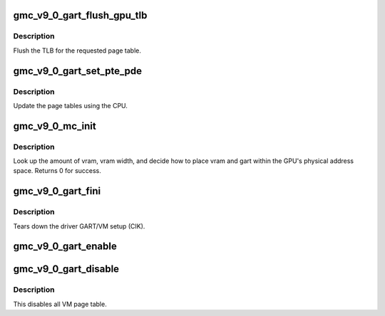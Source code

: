 .. -*- coding: utf-8; mode: rst -*-
.. src-file: drivers/gpu/drm/amd/amdgpu/gmc_v9_0.c

.. _`gmc_v9_0_gart_flush_gpu_tlb`:

gmc_v9_0_gart_flush_gpu_tlb
===========================

.. c:function:: void gmc_v9_0_gart_flush_gpu_tlb(struct amdgpu_device *adev, uint32_t vmid)

    gart tlb flush callback

    :param struct amdgpu_device \*adev:
        amdgpu_device pointer

    :param uint32_t vmid:
        vm instance to flush

.. _`gmc_v9_0_gart_flush_gpu_tlb.description`:

Description
-----------

Flush the TLB for the requested page table.

.. _`gmc_v9_0_gart_set_pte_pde`:

gmc_v9_0_gart_set_pte_pde
=========================

.. c:function:: int gmc_v9_0_gart_set_pte_pde(struct amdgpu_device *adev, void *cpu_pt_addr, uint32_t gpu_page_idx, uint64_t addr, uint64_t flags)

    update the page tables using MMIO

    :param struct amdgpu_device \*adev:
        amdgpu_device pointer

    :param void \*cpu_pt_addr:
        cpu address of the page table

    :param uint32_t gpu_page_idx:
        entry in the page table to update

    :param uint64_t addr:
        dst addr to write into pte/pde

    :param uint64_t flags:
        access flags

.. _`gmc_v9_0_gart_set_pte_pde.description`:

Description
-----------

Update the page tables using the CPU.

.. _`gmc_v9_0_mc_init`:

gmc_v9_0_mc_init
================

.. c:function:: int gmc_v9_0_mc_init(struct amdgpu_device *adev)

    initialize the memory controller driver params

    :param struct amdgpu_device \*adev:
        amdgpu_device pointer

.. _`gmc_v9_0_mc_init.description`:

Description
-----------

Look up the amount of vram, vram width, and decide how to place
vram and gart within the GPU's physical address space.
Returns 0 for success.

.. _`gmc_v9_0_gart_fini`:

gmc_v9_0_gart_fini
==================

.. c:function:: void gmc_v9_0_gart_fini(struct amdgpu_device *adev)

    vm fini callback

    :param struct amdgpu_device \*adev:
        amdgpu_device pointer

.. _`gmc_v9_0_gart_fini.description`:

Description
-----------

Tears down the driver GART/VM setup (CIK).

.. _`gmc_v9_0_gart_enable`:

gmc_v9_0_gart_enable
====================

.. c:function:: int gmc_v9_0_gart_enable(struct amdgpu_device *adev)

    gart enable

    :param struct amdgpu_device \*adev:
        amdgpu_device pointer

.. _`gmc_v9_0_gart_disable`:

gmc_v9_0_gart_disable
=====================

.. c:function:: void gmc_v9_0_gart_disable(struct amdgpu_device *adev)

    gart disable

    :param struct amdgpu_device \*adev:
        amdgpu_device pointer

.. _`gmc_v9_0_gart_disable.description`:

Description
-----------

This disables all VM page table.

.. This file was automatic generated / don't edit.

